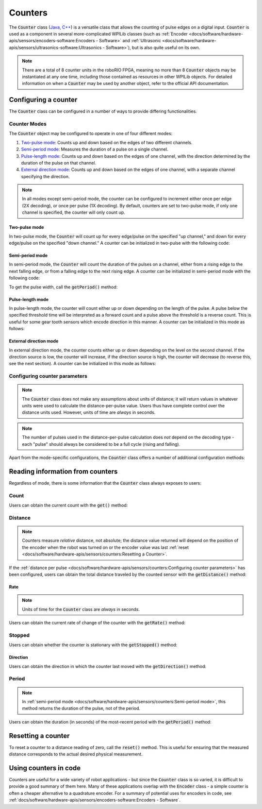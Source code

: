 Counters
========

.. image:: images/counters/counters.png
    :alt: IO Diagram showing the up/down pulses the counter is counting.

The :code:`Counter` class (`Java <https://first.wpi.edu/wpilib/allwpilib/docs/release/java/edu/wpi/first/wpilibj/Counter.html>`__, `C++ <https://first.wpi.edu/wpilib/allwpilib/docs/release/cpp/classfrc_1_1_counter.html>`__) is a versatile class that allows the counting of pulse edges on a digital input.  :code:`Counter` is used as a component in several more-complicated WPILib classes (such as :ref:`Encoder <docs/software/hardware-apis/sensors/encoders-software:Encoders - Software>` and :ref:`Ultrasonic <docs/software/hardware-apis/sensors/ultrasonics-software:Ultrasonics - Software>`), but is also quite useful on its own.

.. note:: There are a total of 8 counter units in the roboRIO FPGA, meaning no more than 8 :code:`Counter` objects may be instantiated at any one time, including those contained as resources in other WPILib objects.  For detailed information on when a :code:`Counter` may be used by another object, refer to the official API documentation.

Configuring a counter
---------------------

The :code:`Counter` class can be configured in a number of ways to provide differing functionalities.

Counter Modes
^^^^^^^^^^^^^

The :code:`Counter` object may be configured to operate in one of four different modes:

1. `Two-pulse mode`_: Counts up and down based on the edges of two different channels.
2. `Semi-period mode`_: Measures the duration of a pulse on a single channel.
3. `Pulse-length mode`_: Counts up and down based on the edges of one channel, with the direction determined by the duration of the pulse on that channel.
4. `External direction mode`_: Counts up and down based on the edges of one channel, with a separate channel specifying the direction.

.. note:: In all modes except semi-period mode, the counter can be configured to increment either once per edge (2X decoding), or once per pulse (1X decoding).  By default, counters are set to two-pulse mode, if only one channel is specified, the counter will only count up.

Two-pulse mode
~~~~~~~~~~~~~~

In two-pulse mode, the :code:`Counter` will count up for every edge/pulse on the specified "up channel," and down for every edge/pulse on the specified "down channel."  A counter can be initialized in two-pulse with the following code:

.. tabs::

    .. code-tab:: java

        // Create a new Counter object in two-pulse mode
        Counter counter = new Counter(Counter.Mode.k2Pulse);

        @Override
        public void robotInit() {
            // Set up the input channels for the counter
            counter.setUpSource(1);
            counter.setDownSource(2);

            // Set the decoding type to 2X
            counter.setUpSourceEdge(true, true);
            counter.setDownSourceEdge(true, true);
        }

    .. code-tab:: c++

        // Create a new Counter object in two-pulse mode
        frc::Counter counter{frc::Counter::Mode::k2Pulse};

        void Robot::RobotInit() {
            // Set up the input channels for the counter
            counter.SetUpSource(1);
            counter.SetDownSource(2);

            // Set the decoding type to 2X
            counter.SetUpSourceEdge(true, true);
            counter.SetDownSourceEdge(true, true);

Semi-period mode
~~~~~~~~~~~~~~~~

In semi-period mode, the :code:`Counter` will count the duration of the pulses on a channel, either from a rising edge to the next falling edge, or from a falling edge to the next rising edge.  A counter can be initialized in semi-period mode with the following code:

.. tabs::

    .. code-tab:: java

        // Create a new Counter object in two-pulse mode
        Counter counter = new Counter(Counter.Mode.kSemiperiod);

        @Override
        public void robotInit() {
            // Set up the input channel for the counter
            counter.setUpSource(1);

            // Set the encoder to count pulse duration from rising edge to falling edge
            counter.setSemiPeriodMode(true);
        }

    .. code-tab:: c++

        // Create a new Counter object in two-pulse mode
        frc::Counter counter{frc::Counter::Mode::kSemiperiod};

        void Robot() {
            // Set up the input channel for the counter
            counter.SetUpSource(1);

            // Set the encoder to count pulse duration from rising edge to falling edge
            counter.SetSemiPeriodMode(true);

To get the pulse width, call the :code:`getPeriod()` method:

.. tabs::

    .. code-tab:: java

        // Return the measured pulse width in seconds
        counter.getPeriod();

    .. code-tab:: c++

        // Return the measured pulse width in seconds
        counter.GetPeriod();

Pulse-length mode
~~~~~~~~~~~~~~~~~

In pulse-length mode, the counter will count either up or down depending on the length of the pulse. A pulse below the specified threshold time will be interpreted as a forward count and a pulse above the threshold is a reverse count. This is useful for some gear tooth sensors which encode direction in this manner.  A counter can be initialized in this mode as follows:

.. tabs::

    .. code-tab:: java

        // Create a new Counter object in two-pulse mode
        Counter counter = new Counter(Counter.Mode.kPulseLength);

        @Override
        public void robotInit() {
            // Set up the input channel for the counter
            counter.setUpSource(1);

            // Set the decoding type to 2X
            counter.setUpSourceEdge(true, true);

            // Set the counter to count down if the pulses are longer than .05 seconds
            counter.setPulseLengthMode(.05)
        }

    .. code-tab:: c++

        // Create a new Counter object in two-pulse mode
        frc::Counter counter{frc::Counter::Mode::kPulseLength};

        void Robot::RobotInit() {
            // Set up the input channel for the counter
            counter.SetUpSource(1);

            // Set the decoding type to 2X
            counter.SetUpSourceEdge(true, true);

            // Set the counter to count down if the pulses are longer than .05 seconds
            counter.SetPulseLengthMode(.05)

External direction mode
~~~~~~~~~~~~~~~~~~~~~~~

In external direction mode, the counter counts either up or down depending on the level on the second channel. If the direction source is low, the counter will increase, if the direction source is high, the counter will decrease (to reverse this, see the next section). A counter can be initialized in this mode as follows:

.. tabs::

    .. code-tab:: java

        // Create a new Counter object in two-pulse mode
        Counter counter = new Counter(Counter.Mode.kExternalDirection);

        @Override
        public void robotInit() {
            // Set up the input channels for the counter
            counter.setUpSource(1);
            counter.setDownSource(2);

            // Set the decoding type to 2X
            counter.setUpSourceEdge(true, true);
        }

    .. code-tab:: c++

        // Create a new Counter object in two-pulse mode
        frc::Counter counter{frc::Counter::Mode::kExternalDirection};

        void RobotInit() {
            // Set up the input channels for the counter
            counter.SetUpSource(1);
            counter.SetDownSource(2);

            // Set the decoding type to 2X
            counter.SetUpSourceEdge(true, true);

Configuring counter parameters
^^^^^^^^^^^^^^^^^^^^^^^^^^^^^^

.. note:: The :code:`Counter` class does not make any assumptions about units of distance; it will return values in whatever units were used to calculate the distance-per-pulse value.  Users thus have complete control over the distance units used.  However, units of time are *always* in seconds.

.. note:: The number of pulses used in the distance-per-pulse calculation does *not* depend on the decoding type - each "pulse" should always be considered to be a full cycle (rising and falling).

Apart from the mode-specific configurations, the :code:`Counter` class offers a number of additional configuration methods:

.. tabs::

    .. code-tab:: java

        // Configures the counter to return a distance of 4 for every 256 pulses
        // Also changes the units of getRate
        counter.setDistancePerPulse(4./256.);

        // Configures the counter to consider itself stopped after .1 seconds
        counter.setMaxPeriod(.1);

        // Configures the counter to consider itself stopped when its rate is below 10
        counter.setMinRate(10);

        // Reverses the direction of the counter
        counter.setReverseDirection(true);

        // Configures an counter to average its period measurement over 5 samples
        // Can be between 1 and 127 samples
        counter.setSamplesToAverage(5);

    .. code-tab:: c++

        // Configures the counter to return a distance of 4 for every 256 pulses
        // Also changes the units of getRate
        counter.SetDistancePerPulse(4./256.);

        // Configures the counter to consider itself stopped after .1 seconds
        counter.SetMaxPeriod(.1);

        // Configures the counter to consider itself stopped when its rate is below 10
        counter.SetMinRate(10);

        // Reverses the direction of the counter
        counter.SetReverseDirection(true);

        // Configures an counter to average its period measurement over 5 samples
        // Can be between 1 and 127 samples
        counter.SetSamplesToAverage(5);

Reading information from counters
---------------------------------

Regardless of mode, there is some information that the :code:`Counter` class always exposes to users:

Count
^^^^^

Users can obtain the current count with the :code:`get()` method:

.. tabs::

    .. code-tab:: java

        // returns the current count
        counter.get();

    .. code-tab:: c++

        // returns the current count
        counter.Get();

Distance
^^^^^^^^

.. note:: Counters measure *relative* distance, not absolute; the distance value returned will depend on the position of the encoder when the robot was turned on or the encoder value was last :ref:`reset <docs/software/hardware-apis/sensors/counters:Resetting a Counter>`.

If the :ref:`distance per pulse <docs/software/hardware-apis/sensors/counters:Configuring counter parameters>` has been configured, users can obtain the total distance traveled by the counted sensor with the :code:`getDistance()` method:

.. tabs::

    .. code-tab:: java

        // returns the current distance
        counter.getDistance();

    .. code-tab:: c++

        // returns the current distance
        counter.GetDistance();

Rate
~~~~

.. note:: Units of time for the :code:`Counter` class are *always* in seconds.

Users can obtain the current rate of change of the counter with the :code:`getRate()` method:

.. tabs::

    .. code-tab:: java

        // Gets the current rate of the counter
        counter.getRate();

    .. code-tab:: c++

        // Gets the current rate of the counter
        counter.GetRate();

Stopped
^^^^^^^

Users can obtain whether the counter is stationary with the :code:`getStopped()` method:

.. tabs::

    .. code-tab:: java

        // Gets whether the counter is stopped
        counter.getStopped();

    .. code-tab:: c++

        // Gets whether the counter is stopped
        counter.GetStopped();

Direction
~~~~~~~~~

Users can obtain the direction in which the counter last moved with the :code:`getDirection()` method:

.. tabs::

    .. code-tab:: java

        // Gets the last direction in which the counter moved
        counter.getDirection();

    .. code-tab:: c++

        // Gets the last direction in which the counter moved
        counter.GetDirection();

Period
^^^^^^

.. note:: In :ref:`semi-period mode <docs/software/hardware-apis/sensors/counters:Semi-period mode>`, this method returns the duration of the pulse, not of the period.

Users can obtain the duration (in seconds) of the most-recent period with the :code:`getPeriod()` method:

.. tabs::

    .. code-tab:: java

        // returns the current period in seconds
        counter.getPeriod();

    .. code-tab:: c++

        // returns the current period in seconds
        counter.GetPeriod();

Resetting a counter
-------------------

To reset a counter to a distance reading of zero, call the :code:`reset()` method.  This is useful for ensuring that the measured distance corresponds to the actual desired physical measurement.

.. tabs::

    .. code-tab:: java

        // Resets the encoder to read a distance of zero
        counter.reset();

    .. code-tab:: c++

        // Resets the encoder to read a distance of zero
        counter.Reset();

Using counters in code
----------------------

Counters are useful for a wide variety of robot applications - but since the :code:`Counter` class is so varied, it is difficult to provide a good summary of them here.  Many of these applications overlap with the :code:`Encoder` class - a simple counter is often a cheaper alternative to a quadrature encoder.  For a summary of potential uses for encoders in code, see :ref:`docs/software/hardware-apis/sensors/encoders-software:Encoders - Software`.
